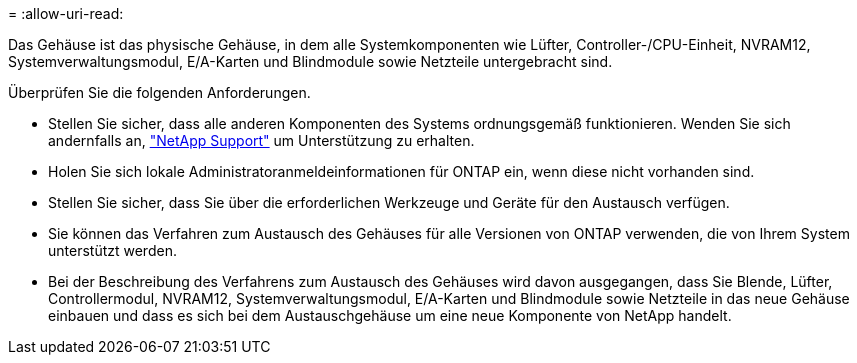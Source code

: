 = 
:allow-uri-read: 


Das Gehäuse ist das physische Gehäuse, in dem alle Systemkomponenten wie Lüfter, Controller-/CPU-Einheit, NVRAM12, Systemverwaltungsmodul, E/A-Karten und Blindmodule sowie Netzteile untergebracht sind.

Überprüfen Sie die folgenden Anforderungen.

* Stellen Sie sicher, dass alle anderen Komponenten des Systems ordnungsgemäß funktionieren. Wenden Sie sich andernfalls an, http://mysupport.netapp.com/["NetApp Support"^] um Unterstützung zu erhalten.
* Holen Sie sich lokale Administratoranmeldeinformationen für ONTAP ein, wenn diese nicht vorhanden sind.
* Stellen Sie sicher, dass Sie über die erforderlichen Werkzeuge und Geräte für den Austausch verfügen.
* Sie können das Verfahren zum Austausch des Gehäuses für alle Versionen von ONTAP verwenden, die von Ihrem System unterstützt werden.
* Bei der Beschreibung des Verfahrens zum Austausch des Gehäuses wird davon ausgegangen, dass Sie Blende, Lüfter, Controllermodul, NVRAM12, Systemverwaltungsmodul, E/A-Karten und Blindmodule sowie Netzteile in das neue Gehäuse einbauen und dass es sich bei dem Austauschgehäuse um eine neue Komponente von NetApp handelt.

